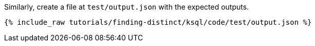 Similarly, create a file at `test/output.json` with the expected outputs.

+++++
<pre class="snippet"><code class="json">{% include_raw tutorials/finding-distinct/ksql/code/test/output.json %}</code></pre>
+++++